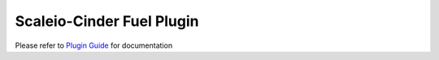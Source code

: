 Scaleio-Cinder Fuel Plugin
==========================

Please refer to `Plugin Guide <./doc/content/user-guide.rst>`_ for documentation